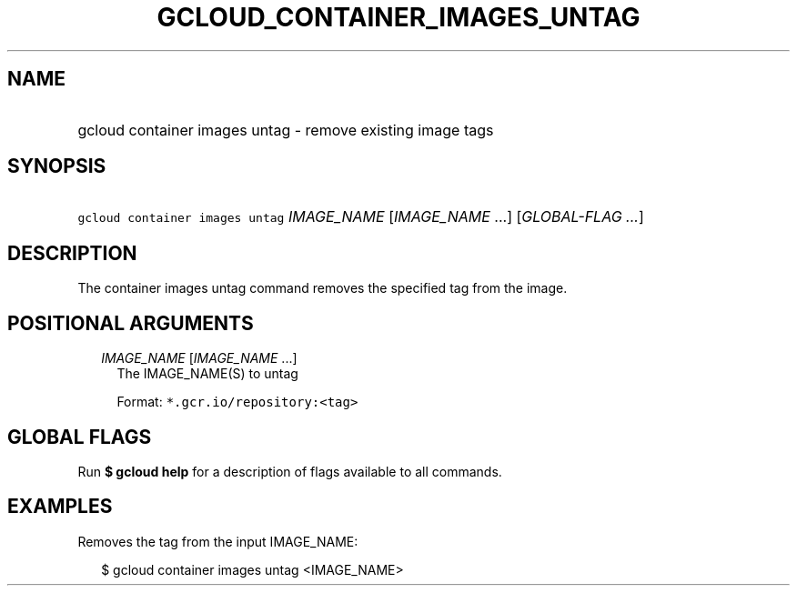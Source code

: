 
.TH "GCLOUD_CONTAINER_IMAGES_UNTAG" 1



.SH "NAME"
.HP
gcloud container images untag \- remove existing image tags



.SH "SYNOPSIS"
.HP
\f5gcloud container images untag\fR \fIIMAGE_NAME\fR [\fIIMAGE_NAME\fR\ ...] [\fIGLOBAL\-FLAG\ ...\fR]



.SH "DESCRIPTION"

The container images untag command removes the specified tag from the image.



.SH "POSITIONAL ARGUMENTS"

.RS 2m
.TP 2m
\fIIMAGE_NAME\fR [\fIIMAGE_NAME\fR ...]
The IMAGE_NAME(S) to untag

Format: \f5*.gcr.io/repository:<tag>\fR


.RE
.sp

.SH "GLOBAL FLAGS"

Run \fB$ gcloud help\fR for a description of flags available to all commands.



.SH "EXAMPLES"

Removes the tag from the input IMAGE_NAME:

.RS 2m
$ gcloud container images untag <IMAGE_NAME>
.RE

